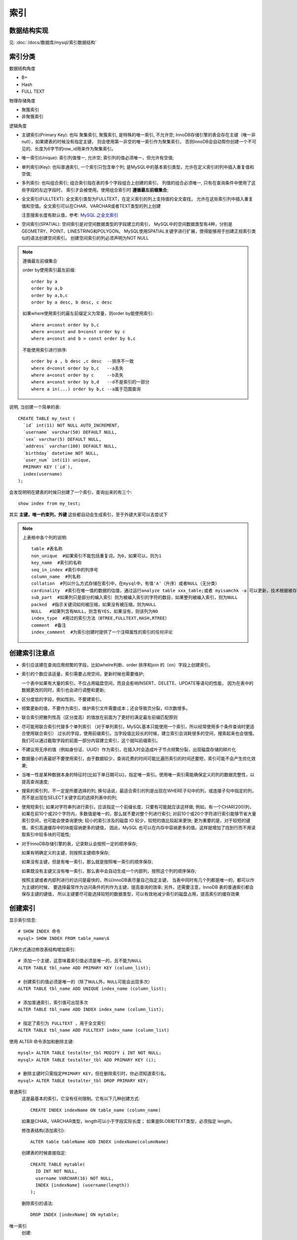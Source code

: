 =============================
索引
=============================


.. post:: 2023-02-20 22:06:49
  :tags: mysql
  :category: 数据库
  :author: YanQue
  :location: CD
  :language: zh-cn


数据结构实现
=============================

见: :doc:`/docs/数据库/mysql/索引数据结构`

索引分类
==============================

数据结构角度

- B+
- Hash
- FULL TEXT

物理存储角度

- 聚簇索引
- 非聚簇索引

逻辑角度

- 主键索引(Primary Key): 也叫 聚集索引, 聚簇索引, 是特殊的唯一索引, 不允许空;
  InnoDB存储引擎的表会存在主键（唯一非null），如果建表的时候没有指定主键，
  则会使用第一非空的唯一索引作为聚集索引，
  否则InnoDB会自动帮你创建一个不可见的、长度为6字节的row_id用来作为聚集索引。
- 唯一索引(Unique): 索引列值惟一, 允许空;
  索引列的值必须唯一，但允许有空值;
- 单列索引(Key): 也叫普通索引, 一个索引只包含单个列;
  是MySQL中的基本索引类型，允许在定义索引的列中插入重复值和空值;
- 多列索引: 也叫组合索引;
  组合索引指在表的多个字段组合上创建的索引，
  列值的组合必须唯一,
  只有在查询条件中使用了这些字段的左边字段时，
  索引才会被使用。使用组合索引时 **遵循最左前缀集合**;
- 全文索引(FULLTEXT): 全文索引类型为FULLTEXT，在定义索引的列上支持值的全文查找，
  允许在这些索引列中插入重复值和空值。全文索引可以在CHAR、VARCHAR或者TEXT类型的列上创建

  注意搜索长度有默认值，参考: `MySQL 之全文索引 <https://blog.csdn.net/mrzhouxiaofei/article/details/79940958>`_
- 空间索引(SPATIAL): 空间索引是对空间数据类型的字段建立的索引，
  MySQL中的空间数据类型有4种，分别是GEOMETRY、POINT、LINESTRING和POLYGON。
  MySQL使用SPATIAL关键字进行扩展，使得能够用于创建正规索引类似的语法创建空间索引。
  创建空间索引的列必须声明为NOT NULL

.. note::

  遵循最左前缀集合

  order by使用索引最左前缀::

    order by a
    order by a,b
    order by a,b,c
    order by a desc, b desc, c desc

  如果where使用索引的最左前缀定义为常量，则order by能使用索引::

    where a=const order by b,c
    where a=const and b=const order by c
    where a=const and b > const order by b,c

  不能使用索引进行排序::

    order by a , b desc ,c desc  --排序不一致
    where d=const order by b,c   --a丢失
    where a=const order by c     --b丢失
    where a=const order by b,d   --d不是索引的一部分
    where a in(...) order by b,c --a属于范围查询

说明,
当创建一个简单的表::

  CREATE TABLE my_test (
    `id` int(11) NOT NULL AUTO_INCREMENT,
    `username` varchar(50) DEFAULT NULL,
    `sex` varchar(5) DEFAULT NULL,
    `address` varchar(100) DEFAULT NULL,
    `birthday` datetime NOT NULL,
    `user_num` int(11) unique,
    PRIMARY KEY (`id`),
    index(username)
  );

会发现明明在建表的时候只创建了一个索引，查询出来的有三个::

  show index from my_test;

其实 **主键，唯一约束列，外键** 这些都自动会生成索引，至于外键大家可以去尝试下

.. note::

  上表格中各个列的说明::

    table #表名称
    non_unique  #如果索引不能包括重复词，为0，如果可以，则为1
    key_name  #索引的名称
    seq_in_index #索引中的列序号
    column_name  #列名称
    collation  #列以什么方式存储在索引中，在mysql中，有值'A'（升序）或者NULL（无分类）
    cardinality  #索引在唯一值的数据的估值，通过运行analyze table xxx_table;或者 myisamchk -a 可以更新，技术根据被存储为整数的统计数据来计数，所以即使对于小型表，该值也没必要是精确的，基数越大，当进行联合所饮食，mysql使用该索引的机会越大。myisam中，该值是准确的，INNODB中该值数据是估算的，存在偏差
    sub_part  #如果列只是部分的编入索引 则为被编入索引的字符的数目，如果整列被编入索引，则为NULL
    packed  #指示关键词如何被压缩，如果没有被压缩，则为NULL
    NULL   #如果列含有NULL，则含有YES，如果没有，则该列为NO
    index_type  #用过的索引方法（BTREE,FULLTEXT,HASH,RTREE）
    comment  #备注
    index_comment  #为索引创建时提供了一个注释属性的索引的任何评论

创建索引注意点
=============================

- 索引应该建在查询应用频繁的字段，比如whelre判断、order 排序和join 的（on）字段上创建索引。
- 索引的个数应该适量，索引需要占用空间，更新时候也需要维护;

  一个表中如果有大量的索引，不仅占用磁盘空间，而且会影响INSERT、DELETE、UPDATE等语句的性能，
  因为在表中的数据更改的同时，索引也会进行调整和更新;
- 区分度低的字段，例如性别，不要建索引。
- 频繁更新的值，不要作为索引，维护索引文件需要成本；还会导致页分裂，I0次数增多。
- 联合索引把散列性高（区分度高）的值放在前面为了更好的满足最左前缀匹配原则
- 尽可能用联合索引代替多个单列索引
  （对于单列索引，MySQL基本只能使用一个索引，所以经常使用多个条件查询时更适合使用联合索引）
  过长的字段，使用前缀索引。当字段值比较长的时候，建立索引会消耗很多的空间，搜索起来也会很慢。
  我们可以通过截取字段的前面一部分内容建立索引，这个就叫前缀索引。
- 不建议用无序的值（例如身份证、UUID）作为索引，在插入时会造成叶子节点频繁分裂，出现磁盘存储的碎片化
- 数据量小的表最好不要使用索引，由于数据较少，查询花费的时间可能比遍历索引的时间还要短，索引可能不会产生优化效果;
- 当唯一性是某种数据本身的特征时(比如下单日期可以)，指定唯一索引。使用唯一索引需能确保定义的列的数据完整性，以提高查询速度;
- 搜索的索引列，不一定是所要选择的列;
  换句话说，最适合索引的列是出现在WHERE子句中的列，或连接子句中指定的列，而不是出现在SELECT关键字后的选择列表中的列;
- 使用短索引; 如果对字符串列进行索引，应该指定一个前缀长度，只要有可能就应该这样做;
  例如，有一个CHAR(200)列，如果在前10个或20个字符内，多数值是唯一的，那么就不要对整个列进行索引;
  对前10个或20个字符进行索引能够节省大量索引空间，也可能会使查询更快;
  较小的索引涉及的磁盘 IO 较少，较短的值比较起来更快;
  更为重要的是，对于较短的键值，索引高速缓存中的块能容纳更多的键值，
  因此，MySQL 也可以在内存中容纳更多的值。这样就增加了找到行而不用读取索引中较多块的可能性;
- 对于InnoDB存储引擎的表，记录默认会按照一定的顺序保存;

  如果有明确定义的主键，则按照主键顺序保存;

  如果没有主键，但是有唯一索引，那么就是按照唯一索引的顺序保存;

  如果既没有主键又没有唯一索引，那么表中会自动生成一个内部列，按照这个列的顺序保存;

  按照主键或者内部列进行的访问是最快的，所以InnoDB表尽量自己指定主键，
  当表中同时有几个列都是唯一的，都可以作为主键的时候，
  要选择最常作为访问条件的列作为主键，提高查询的效率;
  另外，还需要注意，InnoDB 表的普通索引都会保存主键的键值，
  所以主键要尽可能选择较短的数据类型，可以有效地减少索引的磁盘占用，提高索引的缓存效果

创建索引
=============================

显示索引信息::

  # SHOW INDEX 命令
  mysql> SHOW INDEX FROM table_name\G

几种方式通过修改表结构增加索引::

  # 添加一个主键，这意味着索引值必须是唯一的，且不能为NULL
  ALTER TABLE tbl_name ADD PRIMARY KEY (column_list);

  # 创建索引的值必须是唯一的（除了NULL外，NULL可能会出现多次）
  ALTER TABLE tbl_name ADD UNIQUE index_name (column_list);

  # 添加普通索引，索引值可出现多次
  ALTER TABLE tbl_name ADD INDEX index_name (column_list);

  # 指定了索引为 FULLTEXT ，用于全文索引
  ALTER TABLE tbl_name ADD FULLTEXT index_name (column_list)

使用 ALTER 命令添加和删除主键::

  mysql> ALTER TABLE testalter_tbl MODIFY i INT NOT NULL;
  mysql> ALTER TABLE testalter_tbl ADD PRIMARY KEY (i);

  # 删除主键时只需指定PRIMARY KEY，但在删除索引时，你必须知道索引名。
  mysql> ALTER TABLE testalter_tbl DROP PRIMARY KEY;

普通索引
  这是最基本的索引，它没有任何限制。它有以下几种创建方式::

    CREATE INDEX indexName ON table_name (column_name)

  如果是CHAR，VARCHAR类型，length可以小于字段实际长度；
  如果是BLOB和TEXT类型，必须指定 length。

  修改表结构(添加索引)::

    ALTER table tableName ADD INDEX indexName(columnName)

  创建表的时候直接指定::

    CREATE TABLE mytable(
      ID INT NOT NULL,
      username VARCHAR(16) NOT NULL,
      INDEX [indexName] (username(length))
    );

  删除索引的语法::

    DROP INDEX [indexName] ON mytable;
唯一索引
  创建::

    CREATE UNIQUE INDEX indexName ON mytable(username(length))

  修改表结构::

    ALTER table mytable ADD UNIQUE [indexName] (username(length))

  创建表的时候直接指定::

    CREATE TABLE mytable(
      ID INT NOT NULL,
      username VARCHAR(16) NOT NULL,
      UNIQUE [indexName] (username(length))
    );

索引失效
=============================

- 查询条件包含or，可能导致索引失效
- 如果字段类型是字符串，where时一定用引号括起来，否则会因为隐式类型转换，索引失效
- like通配符可能导致索引失效。
- 联合索引，查询时的条件列不是联合索引中的第一个列，索引失效。
- 在索引列上使用mysql的内置函数，索引失效。
- 对索引列运算（如，+、一、 * 1，索引失效。
- 索引字段上使用（！=或者<>，not in）时，可能会导致索引失效。
- 索引字段上使用is null，is not null，可能导致索引失效。
- 左连接查询或者右连接查询查询关联的字段编码格式不一样，可能导致索引失效。
- MySQL优化器估计使用全表扫描要比使用索引快，则不使用索引。




